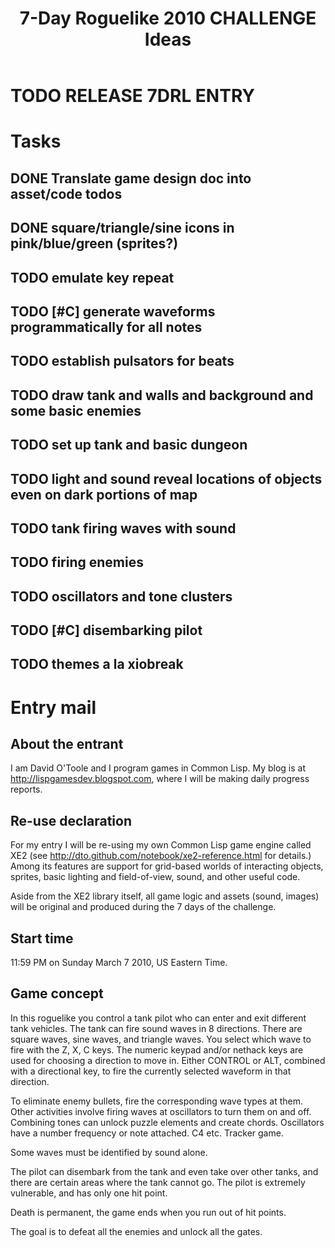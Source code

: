 #+TITLE: 7-Day Roguelike 2010 CHALLENGE Ideas

* TODO RELEASE 7DRL ENTRY
DEADLINE: <2010-03-14 Sun 23:59>

* Tasks
** DONE Translate game design doc into asset/code todos
CLOSED: [2010-03-08 Mon 10:44]
** DONE square/triangle/sine icons in pink/blue/green (sprites?)
CLOSED: [2010-03-08 Mon 10:44]
** TODO emulate key repeat
** TODO [#C] generate waveforms programmatically for all notes
** TODO establish pulsators for beats
** TODO draw tank and walls and background and some basic enemies
** TODO set up tank and basic dungeon
** TODO light and sound reveal locations of objects even on dark portions of map
** TODO tank firing waves with sound
** TODO firing enemies
** TODO oscillators and tone clusters
** TODO [#C] disembarking pilot
** TODO themes a la xiobreak

* Entry mail

** About the entrant

I am David O'Toole and I program games in Common Lisp. My blog is at
http://lispgamesdev.blogspot.com, where I will be making daily
progress reports.

** Re-use declaration

For my entry I will be re-using my own Common Lisp game engine called
XE2 (see http://dto.github.com/notebook/xe2-reference.html for
details.) Among its features are support for grid-based worlds of
interacting objects, sprites, basic lighting and field-of-view, sound,
and other useful code.

Aside from the XE2 library itself, all game logic and assets (sound,
images) will be original and produced during the 7 days of the
challenge.

** Start time

 11:59 PM on Sunday March 7 2010, US Eastern Time.

** Game concept

In this roguelike you control a tank pilot who can enter and exit
different tank vehicles. The tank can fire sound waves in 8
directions. There are square waves, sine waves, and triangle
waves. You select which wave to fire with the Z, X, C keys. The
numeric keypad and/or nethack keys are used for choosing a direction
to move in. Either CONTROL or ALT, combined with a directional key, to
fire the currently selected waveform in that direction.

To eliminate enemy bullets, fire the corresponding wave types at
them. Other activities involve firing waves at oscillators to turn
them on and off. Combining tones can unlock puzzle elements and create
chords. Oscillators have a number frequency or note attached. C4
etc. Tracker game.

Some waves must be identified by sound alone.

The pilot can disembark from the tank and even take over other tanks,
and there are certain areas where the tank cannot go. The pilot is
extremely vulnerable, and has only one hit point.

Death is permanent, the game ends when you run out of hit points. 

The goal is to defeat all the enemies and unlock all the gates.
